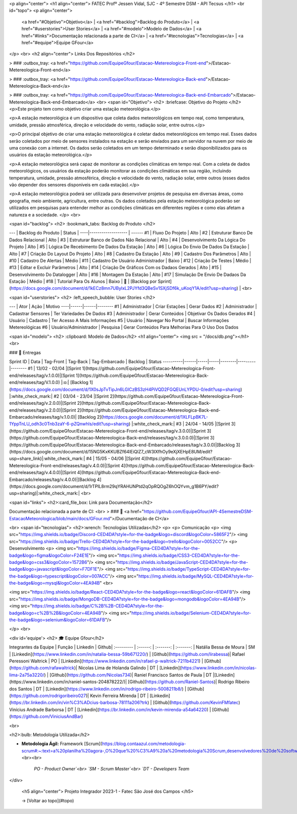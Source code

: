 <p align="center">
<h1 align="center"> FATEC Profº Jessen Vidal, SJC - 4º Semestre DSM - API Tecsus </h1>
<br id="topo">
<p align="center">
    <a href="#Objetivo">Objetivo</a>  |  
    <a href="#backlog">Backlog do Produto</a>  |
    <a href="#userstories">User Stories</a>  |
    <a href="#modelo">Modelo de Dados</a>  |
    <a href="#links">Documentação relacionada a parte de CI</a>  |  
    <a href="#tecnologias">Tecnologias</a>  |  
    <a href="#equipe">Equipe GFour</a>
</p>
<br>
<h2 align="center"> Links Dos Repositórios </h2>
	
> ### :outbox_tray: <a href="https://github.com/EquipeGfour/Estacao-Metereologica-Front-end">/Estacao-Metereologica-Front-end</a>

> ### :outbox_tray: <a href="https://github.com/EquipeGfour/Estacao-Metereologica-Back-end">/Estacao-Metereologica-Back-end</a>

> ### :outbox_tray: <a href="https://github.com/EquipeGfour/Estacao-Metereologica-Back-end-Embarcado">/Estacao-Metereologica-Back-end-Embarcado</a>
<br>
<span id="Objetivo">
<h2> :briefcase: Objetivo do Projeto </h2>
<p>Este projeto tem como objetivo criar uma estação meteorológica.</p>

<p>A estação meteorológica é um dispositivo que coleta dados meteorológicos em tempo real, como temperatura, umidade, pressão atmosférica, direção e velocidade do vento, radiação solar, entre outros.</p>

<p>O principal objetivo de criar uma estação meteorológica é coletar dados meteorológicos em tempo real. Esses dados serão coletados por meio de sensores instalados na estação e serão enviados para um servidor na nuvem por meio de uma conexão com a internet. Os dados serão coletados em um tempo determinado e serão disponibilizados para os usuários da estação meteorológica.</p>

<p>A estação meteorológica será capaz de monitorar as condições climáticas em tempo real. Com a coleta de dados meteorológicos, os usuários da estação poderão monitorar as condições climáticas em sua região, incluindo temperatura, umidade, pressão atmosférica, direção e velocidade do vento, radiação solar, entre outros (esses dados vão depender dos sensores disponíveis em cada estação).</p>

<p>A estação meteorológica poderá ser utilizada para desenvolver projetos de pesquisa em diversas áreas, como geografia, meio ambiente, agricultura, entre outras. Os dados coletados pela estação meteorológica poderão ser utilizados em pesquisas para entender melhor as condições climáticas em diferentes regiões e como elas afetam a natureza e a sociedade.
</p>
<br>

<span id="backlog">
<h2> :bookmark_tabs: Backlog do Produto </h2>

--- | Backlog do Produto | Status |
----|------------------- | ------
#1 | Fluxo Do Projeto | Alto |
#2 | Estruturar Banco De Dados Relacional | Alto |
#3 | Estruturar Banco de Dados Não Relacional | Alto |
#4 | Desenvolvimento Da Lógica Do Projeto | Alto |
#5 | Lógica De Recebimento De Dados Da Estação | Alto |
#6 | Lógica Do Envio De Dados Da Estação | Alto |
#7 | Criação Do Layout Do Projeto | Alto |
#8 | Cadastro Da Estação | Alto |
#9 | Cadastro Dos Parâmetros | Alto |
#10 | Cadastro De Alertas | Médio |
#11 | Cadastro De Usuário Administrador | Baixo |
#12 | Criação De Testes | Médio |
#13 | Editar e Excluir Parâmetros | Alto |
#14 | Criação De Gráficos Com os Dadaos Gerados | Alto |
#15 | Desenvolvimento Do Datalogger | Alto |
#16 | Montagem Da Estação | Alto |
#17 | Simulação De Envio De Dadaos Da Estação | Médio |
#18 | Tutorial Para Os Alunos | Baixo |
🔗 | [Backlog por Sprint](https://docs.google.com/document/d/1kECz8mn7UBylxL2PJYfd3QBeSv1SXjSDf6k_uKoqY1A/edit?usp=sharing) | 
<br>

<span id="userstories">
<h2> :left_speech_bubble: User Stories </h2>

--- | Ator | Ação | Motivo
----|------|------|--------
#1 | Administrador | Criar Estações | Gerar Dados
#2 | Administrador | Cadastrar Sensores | Ter Variedades De Dados
#3 | Administrador | Gerar Conteúdos | Objetivar Os Dados Gerados
#4 | Usuário | Cadastro | Ter Acesso A Mais Informações
#5 | Usuário | Navegar No Portal | Buscar Informações Metereológicas
#6 | Usuário/Administrador | Pesquisa | Gerar Conteúdos Para Melhorias Para O Uso Dos Dados 
	
	
<span id="modelo">
<h2> :clipboard: Modelo de Dados</h2>
<h1 align="center">
<img src = "/docs/db.png"></h1>
<br>

### 🎯 Entregas

Sprint ID | Data | Tag-Front | Tag-Back | Tag-Embarcado | Backlog | Status
----------|------|-----|-----|--------|---------|--------
#1 | 13/02 - 02/04 |[Sprint 1](https://github.com/EquipeGfour/Estacao-Metereologica-Front-end/releases/tag/v.1.0.0)|[Sprint 1](https://github.com/EquipeGfour/Estacao-Metereologica-Back-end/releases/tag/V.1.0.0) |:o:| [Backlog 1](https://docs.google.com/document/d/1X0sJpTvTipJn6LGlCzBS3zH4PiVQD2FGQEUnLYPDU-0/edit?usp=sharing) |:white_check_mark:|
#2 | 03/04 - 23/04 |[Sprint 2](https://github.com/EquipeGfour/Estacao-Metereologica-Front-end/releases/tag/v.2.0.0)|[Sprint 2](https://github.com/EquipeGfour/Estacao-Metereologica-Back-end/releases/tag/v.2.0.0)|[Sprint 2](https://github.com/EquipeGfour/Estacao-Metereologica-Back-end-Embarcado/releases/tag/v.1.0.0)| [Backlog 2](https://docs.google.com/document/d/1XLFLpBK7L-1YppTnLU_odh3c0Tnb3zaY-6-pZQnwhls/edit?usp=sharing) |:white_check_mark:|
#3 | 24/04 - 14/05 |[Sprint 3](https://github.com/EquipeGfour/Estacao-Metereologica-Front-end/releases/tag/v.3.0.0)|[Sprint 3](https://github.com/EquipeGfour/Estacao-Metereologica-Back-end/releases/tag/v.3.0.0.0)|[Sprint 3](https://github.com/EquipeGfour/Estacao-Metereologica-Back-end-Embarcado/releases/tag/v.3.0.0)|[Backlog 3](https://docs.google.com/document/d/15NG5KxKKUBZf64lEiQlZ7_cW3IXfhOy9eXjXEHpE8UM/edit?usp=share_link)|:white_check_mark:|
#4 | 15/05 - 04/06 |[Sprint 4](https://github.com/EquipeGfour/Estacao-Metereologica-Front-end/releases/tag/v.4.0.0)|[Sprint 4](https://github.com/EquipeGfour/Estacao-Metereologica-Back-end/releases/tag/v.4.0.0)|[Sprint 4](https://github.com/EquipeGfour/Estacao-Metereologica-Back-end-Embarcado/releases/tag/v.4.0.0)|[Backlog 4](https://docs.google.com/document/d/1rTPIL8rm29qYRAHUNPtd2qOpRQOgZ6hOQYvm_g1B6PY/edit?usp=sharing)|:white_check_mark:|
<br>

<span id="links">
<h2>:card_file_box: Link para Documentação</h2>

Documentação relacionada a parte de CI:
<br>
> ### 📁 <a href="https://github.com/EquipeGfour/API-4SemestreDSM-EstacaoMeteorologica/blob/main/docs/GFour.md">/Ducumentação de CI</a>

<br>
<span id="tecnologias">
<h2>:wrench: Tecnologias Utilizadas</h2>
<p>
<p> Comunicação <p>
<img src="https://img.shields.io/badge/Discord-CED4DA?style=for-the-badge&logo=discord&logoColor=5865F2"/> 
<img src="https://img.shields.io/badge/Trello-CED4DA?style=for-the-badge&logo=trello&logoColor=0052CC"/>
<p> Desenvolvimento <p>
<img src="https://img.shields.io/badge/Figma-CED4DA?style=for-the-badge&logo=figma&logoColor=F24E1E"/>
<img src="https://img.shields.io/badge/CSS3-CED4DA?style=for-the-badge&logo=css3&logoColor=1572B6"/> 
<img src="https://img.shields.io/badge/JavaScript-CED4DA?style=for-the-badge&logo=javascript&logoColor=F7DF1E"/>  
<img src="https://img.shields.io/badge/TypeScript-CED4DA?style=for-the-badge&logo=typescript&logoColor=007ACC"/>
<img src="https://img.shields.io/badge/MySQL-CED4DA?style=for-the-badge&logo=mysql&logoColor=4EA94B"	
<br>

<img src="https://img.shields.io/badge/React-CED4DA?style=for-the-badge&logo=react&logoColor=61DAFB"/> 
<img src="https://img.shields.io/badge/MongoDB-CED4DA?style=for-the-badge&logo=mongodb&logoColor=4EA94B"/>
<img src="https://img.shields.io/badge/C%2B%2B-CED4DA?style=for-the-badge&logo=c%2B%2B&logoColor=4EA94B"/>
<img src="https://img.shields.io/badge/Selenium-CED4DA?style=for-the-badge&logo=selenium&logoColor=61DAFB"/>

</p>
<br>

<div id='equipe'>
<h2> 🎓 Equipe Gfour</h2>
    

Integrantes da Equipe | Função | Linkedin | Github| 
:--------- | :------: | :-------: | :-------: | 
Natália Bessa de Moura | SM | [Linkedin](https://www.linkedin.com/in/natalia-bessa-59b671220/) | [Github](https://github.com/lirabessa)|
Rafael Peressoni Waltrick | PO | [Linkedin](https://www.linkedin.com/in/rafael-p-waltrick-7211b4221) |  [Github](https://github.com/rafawaltrick)|
Nicolas Lima de Holanda Galindo | DT | [Linkedin](https://www.linkedin.com/in/nicolas-lima-2a75a3220/) | [Github](https://github.com/Nicolas734)|
Raniel Francisco Santos de Paula | DT |[Linkedin](https://www.linkedin.com/in/raniel-santos-204878222/)| [Github](https://github.com/Raniel-Santos)|
Rodrigo Ribeiro dos Santos | DT | [Linkedin](https://www.linkedin.com/in/rodrigo-ribeiro-5008211b8/) | [Github](https://github.com/rodrigoribeiro027)|
Kevin Ferreira Mirenda | DT | [Linkedin](https://br.linkedin.com/in/vin%C3%ADcius-barbosa-78111a206?trk) | [Github](https://github.com/KevinFMfatec)
Vinícius Andrade Barborsa | DT | [Linkedin](https://br.linkedin.com/in/kevin-mirenda-a54a64220) | [Github](https://github.com/ViniciusAndBar)



<br>
	
<h2>:bulb: Metodologia Utilizada</h2>

* **Metodologia Ágil:** Framework [Scrum](https://blog.contaazul.com/metodologia-scrum#:~:text=a%20planilha%20agora-,O%20que%20%C3%A9%20a%20metodologia%20Scrum,desenvolvedores%20de%20softwares%20e%20sistemas.)<br><br>

	`PO - Product Owner`<br>
	`SM - Scrum Master`<br>
	`DT - Developers Team`  

</div>
 
 <h5 align="center">  Projeto Integrador 2023-1 - Fatec São José dos Campos </h5>
 
 → [Voltar ao topo](#topo)